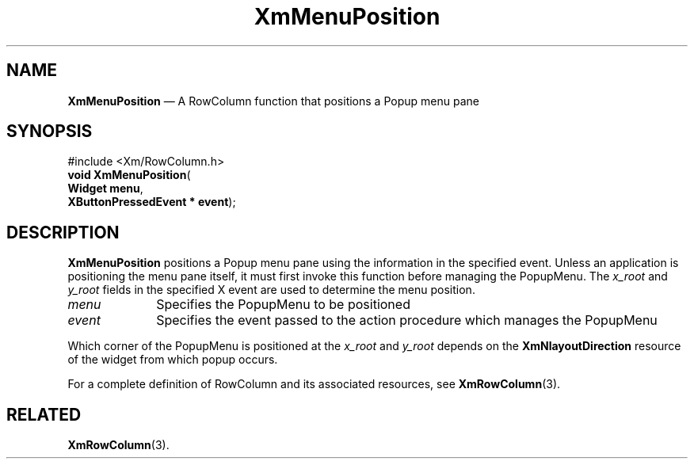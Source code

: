 '\" t
...\" MenuPos.sgm /main/9 1996/09/08 20:54:01 rws $
.de P!
.fl
\!!1 setgray
.fl
\\&.\"
.fl
\!!0 setgray
.fl			\" force out current output buffer
\!!save /psv exch def currentpoint translate 0 0 moveto
\!!/showpage{}def
.fl			\" prolog
.sy sed -e 's/^/!/' \\$1\" bring in postscript file
\!!psv restore
.
.de pF
.ie     \\*(f1 .ds f1 \\n(.f
.el .ie \\*(f2 .ds f2 \\n(.f
.el .ie \\*(f3 .ds f3 \\n(.f
.el .ie \\*(f4 .ds f4 \\n(.f
.el .tm ? font overflow
.ft \\$1
..
.de fP
.ie     !\\*(f4 \{\
.	ft \\*(f4
.	ds f4\"
'	br \}
.el .ie !\\*(f3 \{\
.	ft \\*(f3
.	ds f3\"
'	br \}
.el .ie !\\*(f2 \{\
.	ft \\*(f2
.	ds f2\"
'	br \}
.el .ie !\\*(f1 \{\
.	ft \\*(f1
.	ds f1\"
'	br \}
.el .tm ? font underflow
..
.ds f1\"
.ds f2\"
.ds f3\"
.ds f4\"
.ta 8n 16n 24n 32n 40n 48n 56n 64n 72n 
.TH "XmMenuPosition" "library call"
.SH "NAME"
\fBXmMenuPosition\fP \(em A RowColumn function that positions a Popup menu pane
.iX "XmMenuPosition"
.iX "RowColumn functions" "XmMenuPosition"
.SH "SYNOPSIS"
.PP
.nf
#include <Xm/RowColumn\&.h>
\fBvoid \fBXmMenuPosition\fP\fR(
\fBWidget \fBmenu\fR\fR,
\fBXButtonPressedEvent \fB* event\fR\fR);
.fi
.SH "DESCRIPTION"
.PP
\fBXmMenuPosition\fP positions a Popup menu pane using the information in the
specified event\&. Unless an application is positioning the menu pane
itself, it must first invoke this function before managing the PopupMenu\&.
The \fIx_root\fP and \fIy_root\fP
fields
in the specified
X
event are used to
determine the menu position\&.
.IP "\fImenu\fP" 10
Specifies the PopupMenu to be positioned
.IP "\fIevent\fP" 10
Specifies the event passed to the action procedure which manages the
PopupMenu
.PP
Which corner of the PopupMenu is positioned at the \fIx_root\fP and
\fIy_root\fP
depends on the \fBXmNlayoutDirection\fP resource of the widget from
which popup occurs\&.
.PP
For a complete definition of RowColumn and its associated resources, see
\fBXmRowColumn\fP(3)\&.
.SH "RELATED"
.PP
\fBXmRowColumn\fP(3)\&.
...\" created by instant / docbook-to-man, Sun 22 Dec 1996, 20:27
